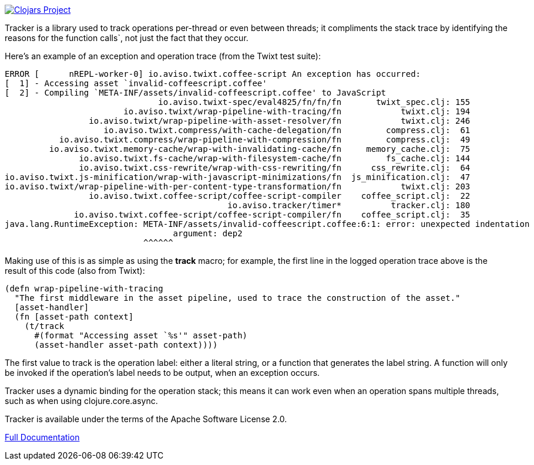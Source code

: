 image:http://clojars.org/io.aviso/tracker/latest-version.svg[Clojars Project, link="http://clojars.org/io.aviso/tracker"]

Tracker is a library  used to track operations per-thread or even between threads; it compliments the stack trace by identifying the reasons
for the function calls`, not just the fact that they occur.

Here's an example of an exception and operation trace (from the Twixt test suite):

[source]
----
ERROR [      nREPL-worker-0] io.aviso.twixt.coffee-script An exception has occurred:
[  1] - Accessing asset `invalid-coffeescript.coffee'
[  2] - Compiling `META-INF/assets/invalid-coffeescript.coffee' to JavaScript
                               io.aviso.twixt-spec/eval4825/fn/fn/fn       twixt_spec.clj: 155
                        io.aviso.twixt/wrap-pipeline-with-tracing/fn            twixt.clj: 194
                 io.aviso.twixt/wrap-pipeline-with-asset-resolver/fn            twixt.clj: 246
                    io.aviso.twixt.compress/with-cache-delegation/fn         compress.clj:  61
           io.aviso.twixt.compress/wrap-pipeline-with-compression/fn         compress.clj:  49
         io.aviso.twixt.memory-cache/wrap-with-invalidating-cache/fn     memory_cache.clj:  75
               io.aviso.twixt.fs-cache/wrap-with-filesystem-cache/fn         fs_cache.clj: 144
               io.aviso.twixt.css-rewrite/wrap-with-css-rewriting/fn      css_rewrite.clj:  64
io.aviso.twixt.js-minification/wrap-with-javascript-minimizations/fn  js_minification.clj:  47
io.aviso.twixt/wrap-pipeline-with-per-content-type-transformation/fn            twixt.clj: 203
                 io.aviso.twixt.coffee-script/coffee-script-compiler    coffee_script.clj:  22
                                             io.aviso.tracker/timer*          tracker.clj: 180
              io.aviso.twixt.coffee-script/coffee-script-compiler/fn    coffee_script.clj:  35
java.lang.RuntimeException: META-INF/assets/invalid-coffeescript.coffee:6:1: error: unexpected indentation
                                  argument: dep2
                            ^^^^^^
----

Making use of this is as simple as using the *track* macro; for example, the first line in the
logged operation trace above is the result of this code (also from Twixt):

[source,clojure]
----
(defn wrap-pipeline-with-tracing
  "The first middleware in the asset pipeline, used to trace the construction of the asset."
  [asset-handler]
  (fn [asset-path context]
    (t/track
      #(format "Accessing asset `%s'" asset-path)
      (asset-handler asset-path context))))
----

The first value to track is the operation label: either a literal string, or a function that generates the label string.
A function will only be invoked if the operation's label needs to be output, when an exception occurs.

Tracker uses a dynamic binding for the operation stack; this means it can work even when an operation
spans multiple threads, such as when using clojure.core.async.

Tracker is available under the terms of the Apache Software License 2.0.

link:https://portal.aviso.io/#/docs/open-source[Full Documentation]


